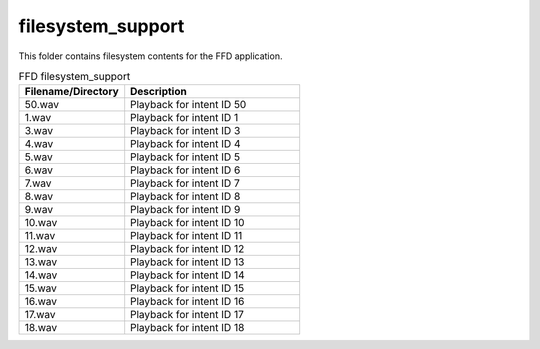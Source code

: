 .. _sln_voice_ffd_filesystem_support:

##################
filesystem_support
##################

This folder contains filesystem contents for the FFD application.

.. list-table:: FFD filesystem_support
   :widths: 30 50
   :header-rows: 1
   :align: left

   * - Filename/Directory
     - Description
   * - 50.wav
     - Playback for intent ID 50
   * - 1.wav
     - Playback for intent ID 1
   * - 3.wav
     - Playback for intent ID 3
   * - 4.wav
     - Playback for intent ID 4
   * - 5.wav
     - Playback for intent ID 5
   * - 6.wav
     - Playback for intent ID 6
   * - 7.wav
     - Playback for intent ID 7
   * - 8.wav
     - Playback for intent ID 8
   * - 9.wav
     - Playback for intent ID 9
   * - 10.wav
     - Playback for intent ID 10
   * - 11.wav
     - Playback for intent ID 11
   * - 12.wav
     - Playback for intent ID 12
   * - 13.wav
     - Playback for intent ID 13
   * - 14.wav
     - Playback for intent ID 14
   * - 15.wav
     - Playback for intent ID 15
   * - 16.wav
     - Playback for intent ID 16
   * - 17.wav
     - Playback for intent ID 17
   * - 18.wav
     - Playback for intent ID 18
